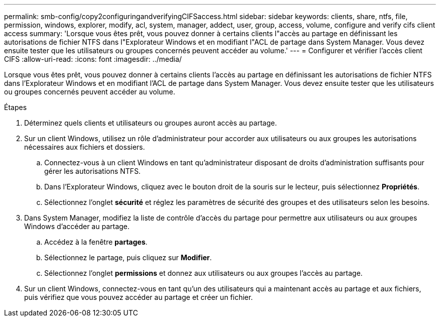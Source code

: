 ---
permalink: smb-config/copy2configuringandverifyingCIFSaccess.html 
sidebar: sidebar 
keywords: clients, share, ntfs, file, permission, windows, explorer, modify, acl, system, manager, addect, user, group, access, volume, configure and verify cifs client access 
summary: 'Lorsque vous êtes prêt, vous pouvez donner à certains clients l"accès au partage en définissant les autorisations de fichier NTFS dans l"Explorateur Windows et en modifiant l"ACL de partage dans System Manager. Vous devez ensuite tester que les utilisateurs ou groupes concernés peuvent accéder au volume.' 
---
= Configurer et vérifier l'accès client CIFS
:allow-uri-read: 
:icons: font
:imagesdir: ../media/


[role="lead"]
Lorsque vous êtes prêt, vous pouvez donner à certains clients l'accès au partage en définissant les autorisations de fichier NTFS dans l'Explorateur Windows et en modifiant l'ACL de partage dans System Manager. Vous devez ensuite tester que les utilisateurs ou groupes concernés peuvent accéder au volume.

.Étapes
. Déterminez quels clients et utilisateurs ou groupes auront accès au partage.
. Sur un client Windows, utilisez un rôle d'administrateur pour accorder aux utilisateurs ou aux groupes les autorisations nécessaires aux fichiers et dossiers.
+
.. Connectez-vous à un client Windows en tant qu'administrateur disposant de droits d'administration suffisants pour gérer les autorisations NTFS.
.. Dans l'Explorateur Windows, cliquez avec le bouton droit de la souris sur le lecteur, puis sélectionnez *Propriétés*.
.. Sélectionnez l'onglet *sécurité* et réglez les paramètres de sécurité des groupes et des utilisateurs selon les besoins.


. Dans System Manager, modifiez la liste de contrôle d'accès du partage pour permettre aux utilisateurs ou aux groupes Windows d'accéder au partage.
+
.. Accédez à la fenêtre *partages*.
.. Sélectionnez le partage, puis cliquez sur *Modifier*.
.. Sélectionnez l'onglet *permissions* et donnez aux utilisateurs ou aux groupes l'accès au partage.


. Sur un client Windows, connectez-vous en tant qu'un des utilisateurs qui a maintenant accès au partage et aux fichiers, puis vérifiez que vous pouvez accéder au partage et créer un fichier.

